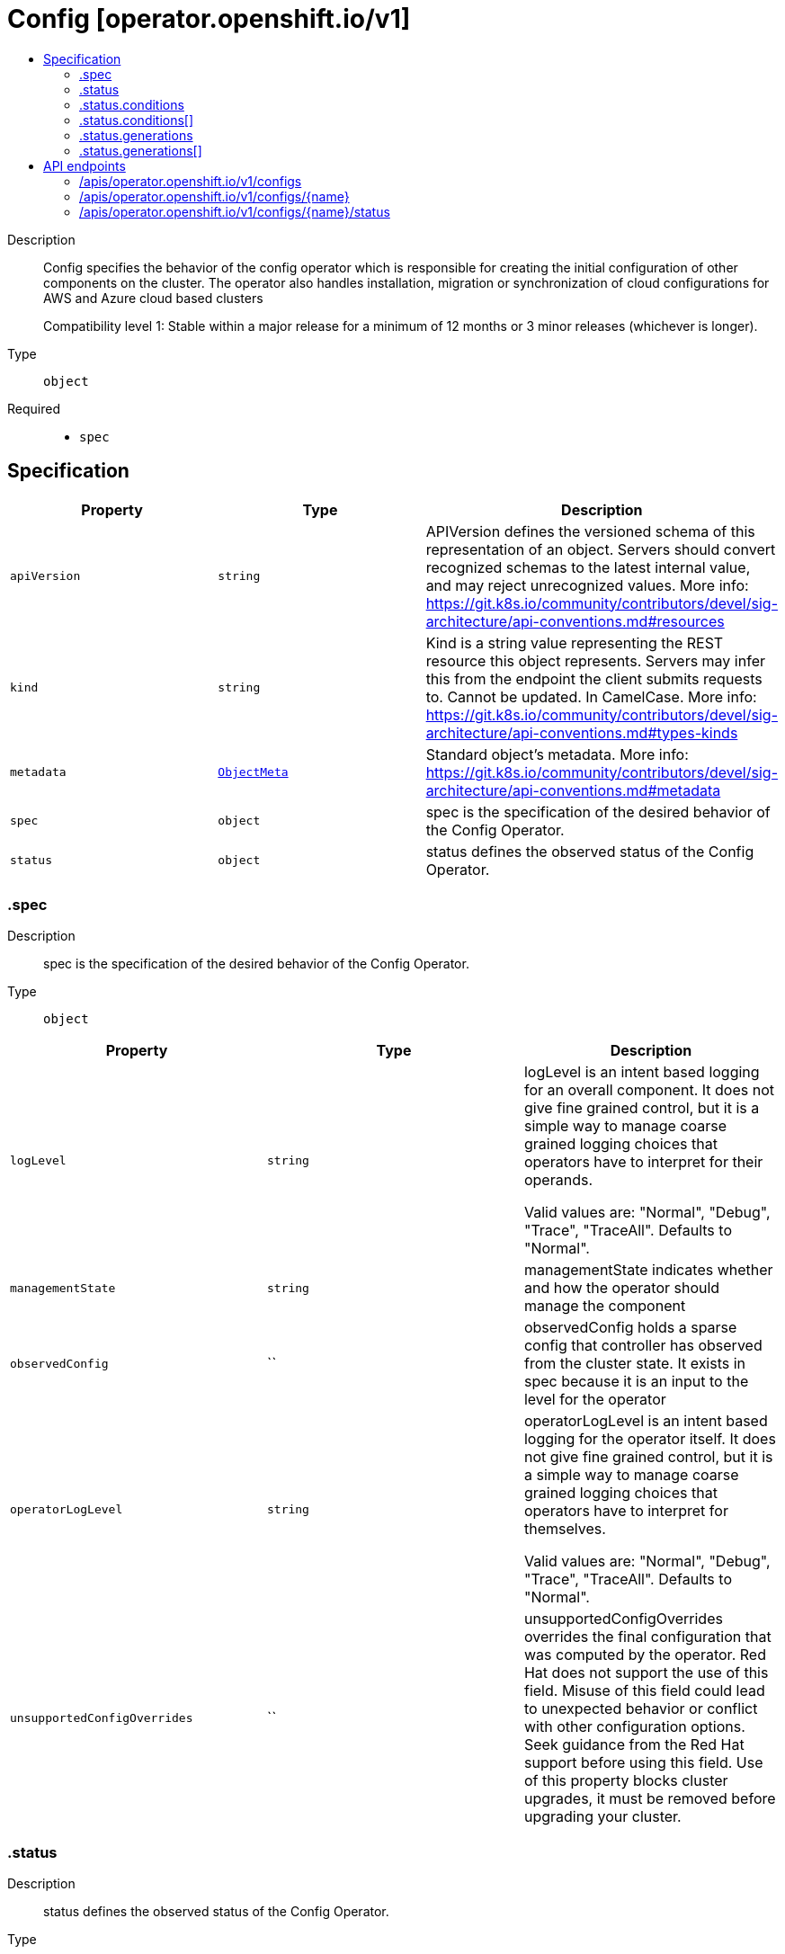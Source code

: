 // Automatically generated by 'openshift-apidocs-gen'. Do not edit.
:_mod-docs-content-type: ASSEMBLY
[id="config-operator-openshift-io-v1"]
= Config [operator.openshift.io/v1]
:toc: macro
:toc-title:

toc::[]


Description::
+
--
Config specifies the behavior of the config operator which is responsible for creating the initial configuration of other components
on the cluster.  The operator also handles installation, migration or synchronization of cloud configurations for AWS and Azure cloud based clusters

Compatibility level 1: Stable within a major release for a minimum of 12 months or 3 minor releases (whichever is longer).
--

Type::
  `object`

Required::
  - `spec`


== Specification

[cols="1,1,1",options="header"]
|===
| Property | Type | Description

| `apiVersion`
| `string`
| APIVersion defines the versioned schema of this representation of an object. Servers should convert recognized schemas to the latest internal value, and may reject unrecognized values. More info: https://git.k8s.io/community/contributors/devel/sig-architecture/api-conventions.md#resources

| `kind`
| `string`
| Kind is a string value representing the REST resource this object represents. Servers may infer this from the endpoint the client submits requests to. Cannot be updated. In CamelCase. More info: https://git.k8s.io/community/contributors/devel/sig-architecture/api-conventions.md#types-kinds

| `metadata`
| xref:../objects/index.adoc#io-k8s-apimachinery-pkg-apis-meta-v1-ObjectMeta[`ObjectMeta`]
| Standard object's metadata. More info: https://git.k8s.io/community/contributors/devel/sig-architecture/api-conventions.md#metadata

| `spec`
| `object`
| spec is the specification of the desired behavior of the Config Operator.

| `status`
| `object`
| status defines the observed status of the Config Operator.

|===
=== .spec
Description::
+
--
spec is the specification of the desired behavior of the Config Operator.
--

Type::
  `object`




[cols="1,1,1",options="header"]
|===
| Property | Type | Description

| `logLevel`
| `string`
| logLevel is an intent based logging for an overall component.  It does not give fine grained control, but it is a
simple way to manage coarse grained logging choices that operators have to interpret for their operands.

Valid values are: "Normal", "Debug", "Trace", "TraceAll".
Defaults to "Normal".

| `managementState`
| `string`
| managementState indicates whether and how the operator should manage the component

| `observedConfig`
| ``
| observedConfig holds a sparse config that controller has observed from the cluster state.  It exists in spec because
it is an input to the level for the operator

| `operatorLogLevel`
| `string`
| operatorLogLevel is an intent based logging for the operator itself.  It does not give fine grained control, but it is a
simple way to manage coarse grained logging choices that operators have to interpret for themselves.

Valid values are: "Normal", "Debug", "Trace", "TraceAll".
Defaults to "Normal".

| `unsupportedConfigOverrides`
| ``
| unsupportedConfigOverrides overrides the final configuration that was computed by the operator.
Red Hat does not support the use of this field.
Misuse of this field could lead to unexpected behavior or conflict with other configuration options.
Seek guidance from the Red Hat support before using this field.
Use of this property blocks cluster upgrades, it must be removed before upgrading your cluster.

|===
=== .status
Description::
+
--
status defines the observed status of the Config Operator.
--

Type::
  `object`




[cols="1,1,1",options="header"]
|===
| Property | Type | Description

| `conditions`
| `array`
| conditions is a list of conditions and their status

| `conditions[]`
| `object`
| OperatorCondition is just the standard condition fields.

| `generations`
| `array`
| generations are used to determine when an item needs to be reconciled or has changed in a way that needs a reaction.

| `generations[]`
| `object`
| GenerationStatus keeps track of the generation for a given resource so that decisions about forced updates can be made.

| `latestAvailableRevision`
| `integer`
| latestAvailableRevision is the deploymentID of the most recent deployment

| `observedGeneration`
| `integer`
| observedGeneration is the last generation change you've dealt with

| `readyReplicas`
| `integer`
| readyReplicas indicates how many replicas are ready and at the desired state

| `version`
| `string`
| version is the level this availability applies to

|===
=== .status.conditions
Description::
+
--
conditions is a list of conditions and their status
--

Type::
  `array`




=== .status.conditions[]
Description::
+
--
OperatorCondition is just the standard condition fields.
--

Type::
  `object`

Required::
  - `lastTransitionTime`
  - `status`
  - `type`



[cols="1,1,1",options="header"]
|===
| Property | Type | Description

| `lastTransitionTime`
| `string`
| lastTransitionTime is the last time the condition transitioned from one status to another.
This should be when the underlying condition changed.  If that is not known, then using the time when the API field changed is acceptable.

| `message`
| `string`
| 

| `reason`
| `string`
| 

| `status`
| `string`
| status of the condition, one of True, False, Unknown.

| `type`
| `string`
| type of condition in CamelCase or in foo.example.com/CamelCase.

|===
=== .status.generations
Description::
+
--
generations are used to determine when an item needs to be reconciled or has changed in a way that needs a reaction.
--

Type::
  `array`




=== .status.generations[]
Description::
+
--
GenerationStatus keeps track of the generation for a given resource so that decisions about forced updates can be made.
--

Type::
  `object`

Required::
  - `group`
  - `name`
  - `namespace`
  - `resource`



[cols="1,1,1",options="header"]
|===
| Property | Type | Description

| `group`
| `string`
| group is the group of the thing you're tracking

| `hash`
| `string`
| hash is an optional field set for resources without generation that are content sensitive like secrets and configmaps

| `lastGeneration`
| `integer`
| lastGeneration is the last generation of the workload controller involved

| `name`
| `string`
| name is the name of the thing you're tracking

| `namespace`
| `string`
| namespace is where the thing you're tracking is

| `resource`
| `string`
| resource is the resource type of the thing you're tracking

|===

== API endpoints

The following API endpoints are available:

* `/apis/operator.openshift.io/v1/configs`
- `DELETE`: delete collection of Config
- `GET`: list objects of kind Config
- `POST`: create a Config
* `/apis/operator.openshift.io/v1/configs/{name}`
- `DELETE`: delete a Config
- `GET`: read the specified Config
- `PATCH`: partially update the specified Config
- `PUT`: replace the specified Config
* `/apis/operator.openshift.io/v1/configs/{name}/status`
- `GET`: read status of the specified Config
- `PATCH`: partially update status of the specified Config
- `PUT`: replace status of the specified Config


=== /apis/operator.openshift.io/v1/configs



HTTP method::
  `DELETE`

Description::
  delete collection of Config




.HTTP responses
[cols="1,1",options="header"]
|===
| HTTP code | Reponse body
| 200 - OK
| xref:../objects/index.adoc#io-k8s-apimachinery-pkg-apis-meta-v1-Status[`Status`] schema
| 401 - Unauthorized
| Empty
|===

HTTP method::
  `GET`

Description::
  list objects of kind Config




.HTTP responses
[cols="1,1",options="header"]
|===
| HTTP code | Reponse body
| 200 - OK
| xref:../objects/index.adoc#io-openshift-operator-v1-ConfigList[`ConfigList`] schema
| 401 - Unauthorized
| Empty
|===

HTTP method::
  `POST`

Description::
  create a Config


.Query parameters
[cols="1,1,2",options="header"]
|===
| Parameter | Type | Description
| `dryRun`
| `string`
| When present, indicates that modifications should not be persisted. An invalid or unrecognized dryRun directive will result in an error response and no further processing of the request. Valid values are: - All: all dry run stages will be processed
| `fieldValidation`
| `string`
| fieldValidation instructs the server on how to handle objects in the request (POST/PUT/PATCH) containing unknown or duplicate fields. Valid values are: - Ignore: This will ignore any unknown fields that are silently dropped from the object, and will ignore all but the last duplicate field that the decoder encounters. This is the default behavior prior to v1.23. - Warn: This will send a warning via the standard warning response header for each unknown field that is dropped from the object, and for each duplicate field that is encountered. The request will still succeed if there are no other errors, and will only persist the last of any duplicate fields. This is the default in v1.23+ - Strict: This will fail the request with a BadRequest error if any unknown fields would be dropped from the object, or if any duplicate fields are present. The error returned from the server will contain all unknown and duplicate fields encountered.
|===

.Body parameters
[cols="1,1,2",options="header"]
|===
| Parameter | Type | Description
| `body`
| xref:../operator_apis/config-operator-openshift-io-v1.adoc#config-operator-openshift-io-v1[`Config`] schema
| 
|===

.HTTP responses
[cols="1,1",options="header"]
|===
| HTTP code | Reponse body
| 200 - OK
| xref:../operator_apis/config-operator-openshift-io-v1.adoc#config-operator-openshift-io-v1[`Config`] schema
| 201 - Created
| xref:../operator_apis/config-operator-openshift-io-v1.adoc#config-operator-openshift-io-v1[`Config`] schema
| 202 - Accepted
| xref:../operator_apis/config-operator-openshift-io-v1.adoc#config-operator-openshift-io-v1[`Config`] schema
| 401 - Unauthorized
| Empty
|===


=== /apis/operator.openshift.io/v1/configs/{name}

.Global path parameters
[cols="1,1,2",options="header"]
|===
| Parameter | Type | Description
| `name`
| `string`
| name of the Config
|===


HTTP method::
  `DELETE`

Description::
  delete a Config


.Query parameters
[cols="1,1,2",options="header"]
|===
| Parameter | Type | Description
| `dryRun`
| `string`
| When present, indicates that modifications should not be persisted. An invalid or unrecognized dryRun directive will result in an error response and no further processing of the request. Valid values are: - All: all dry run stages will be processed
|===


.HTTP responses
[cols="1,1",options="header"]
|===
| HTTP code | Reponse body
| 200 - OK
| xref:../objects/index.adoc#io-k8s-apimachinery-pkg-apis-meta-v1-Status[`Status`] schema
| 202 - Accepted
| xref:../objects/index.adoc#io-k8s-apimachinery-pkg-apis-meta-v1-Status[`Status`] schema
| 401 - Unauthorized
| Empty
|===

HTTP method::
  `GET`

Description::
  read the specified Config




.HTTP responses
[cols="1,1",options="header"]
|===
| HTTP code | Reponse body
| 200 - OK
| xref:../operator_apis/config-operator-openshift-io-v1.adoc#config-operator-openshift-io-v1[`Config`] schema
| 401 - Unauthorized
| Empty
|===

HTTP method::
  `PATCH`

Description::
  partially update the specified Config


.Query parameters
[cols="1,1,2",options="header"]
|===
| Parameter | Type | Description
| `dryRun`
| `string`
| When present, indicates that modifications should not be persisted. An invalid or unrecognized dryRun directive will result in an error response and no further processing of the request. Valid values are: - All: all dry run stages will be processed
| `fieldValidation`
| `string`
| fieldValidation instructs the server on how to handle objects in the request (POST/PUT/PATCH) containing unknown or duplicate fields. Valid values are: - Ignore: This will ignore any unknown fields that are silently dropped from the object, and will ignore all but the last duplicate field that the decoder encounters. This is the default behavior prior to v1.23. - Warn: This will send a warning via the standard warning response header for each unknown field that is dropped from the object, and for each duplicate field that is encountered. The request will still succeed if there are no other errors, and will only persist the last of any duplicate fields. This is the default in v1.23+ - Strict: This will fail the request with a BadRequest error if any unknown fields would be dropped from the object, or if any duplicate fields are present. The error returned from the server will contain all unknown and duplicate fields encountered.
|===


.HTTP responses
[cols="1,1",options="header"]
|===
| HTTP code | Reponse body
| 200 - OK
| xref:../operator_apis/config-operator-openshift-io-v1.adoc#config-operator-openshift-io-v1[`Config`] schema
| 401 - Unauthorized
| Empty
|===

HTTP method::
  `PUT`

Description::
  replace the specified Config


.Query parameters
[cols="1,1,2",options="header"]
|===
| Parameter | Type | Description
| `dryRun`
| `string`
| When present, indicates that modifications should not be persisted. An invalid or unrecognized dryRun directive will result in an error response and no further processing of the request. Valid values are: - All: all dry run stages will be processed
| `fieldValidation`
| `string`
| fieldValidation instructs the server on how to handle objects in the request (POST/PUT/PATCH) containing unknown or duplicate fields. Valid values are: - Ignore: This will ignore any unknown fields that are silently dropped from the object, and will ignore all but the last duplicate field that the decoder encounters. This is the default behavior prior to v1.23. - Warn: This will send a warning via the standard warning response header for each unknown field that is dropped from the object, and for each duplicate field that is encountered. The request will still succeed if there are no other errors, and will only persist the last of any duplicate fields. This is the default in v1.23+ - Strict: This will fail the request with a BadRequest error if any unknown fields would be dropped from the object, or if any duplicate fields are present. The error returned from the server will contain all unknown and duplicate fields encountered.
|===

.Body parameters
[cols="1,1,2",options="header"]
|===
| Parameter | Type | Description
| `body`
| xref:../operator_apis/config-operator-openshift-io-v1.adoc#config-operator-openshift-io-v1[`Config`] schema
| 
|===

.HTTP responses
[cols="1,1",options="header"]
|===
| HTTP code | Reponse body
| 200 - OK
| xref:../operator_apis/config-operator-openshift-io-v1.adoc#config-operator-openshift-io-v1[`Config`] schema
| 201 - Created
| xref:../operator_apis/config-operator-openshift-io-v1.adoc#config-operator-openshift-io-v1[`Config`] schema
| 401 - Unauthorized
| Empty
|===


=== /apis/operator.openshift.io/v1/configs/{name}/status

.Global path parameters
[cols="1,1,2",options="header"]
|===
| Parameter | Type | Description
| `name`
| `string`
| name of the Config
|===


HTTP method::
  `GET`

Description::
  read status of the specified Config




.HTTP responses
[cols="1,1",options="header"]
|===
| HTTP code | Reponse body
| 200 - OK
| xref:../operator_apis/config-operator-openshift-io-v1.adoc#config-operator-openshift-io-v1[`Config`] schema
| 401 - Unauthorized
| Empty
|===

HTTP method::
  `PATCH`

Description::
  partially update status of the specified Config


.Query parameters
[cols="1,1,2",options="header"]
|===
| Parameter | Type | Description
| `dryRun`
| `string`
| When present, indicates that modifications should not be persisted. An invalid or unrecognized dryRun directive will result in an error response and no further processing of the request. Valid values are: - All: all dry run stages will be processed
| `fieldValidation`
| `string`
| fieldValidation instructs the server on how to handle objects in the request (POST/PUT/PATCH) containing unknown or duplicate fields. Valid values are: - Ignore: This will ignore any unknown fields that are silently dropped from the object, and will ignore all but the last duplicate field that the decoder encounters. This is the default behavior prior to v1.23. - Warn: This will send a warning via the standard warning response header for each unknown field that is dropped from the object, and for each duplicate field that is encountered. The request will still succeed if there are no other errors, and will only persist the last of any duplicate fields. This is the default in v1.23+ - Strict: This will fail the request with a BadRequest error if any unknown fields would be dropped from the object, or if any duplicate fields are present. The error returned from the server will contain all unknown and duplicate fields encountered.
|===


.HTTP responses
[cols="1,1",options="header"]
|===
| HTTP code | Reponse body
| 200 - OK
| xref:../operator_apis/config-operator-openshift-io-v1.adoc#config-operator-openshift-io-v1[`Config`] schema
| 401 - Unauthorized
| Empty
|===

HTTP method::
  `PUT`

Description::
  replace status of the specified Config


.Query parameters
[cols="1,1,2",options="header"]
|===
| Parameter | Type | Description
| `dryRun`
| `string`
| When present, indicates that modifications should not be persisted. An invalid or unrecognized dryRun directive will result in an error response and no further processing of the request. Valid values are: - All: all dry run stages will be processed
| `fieldValidation`
| `string`
| fieldValidation instructs the server on how to handle objects in the request (POST/PUT/PATCH) containing unknown or duplicate fields. Valid values are: - Ignore: This will ignore any unknown fields that are silently dropped from the object, and will ignore all but the last duplicate field that the decoder encounters. This is the default behavior prior to v1.23. - Warn: This will send a warning via the standard warning response header for each unknown field that is dropped from the object, and for each duplicate field that is encountered. The request will still succeed if there are no other errors, and will only persist the last of any duplicate fields. This is the default in v1.23+ - Strict: This will fail the request with a BadRequest error if any unknown fields would be dropped from the object, or if any duplicate fields are present. The error returned from the server will contain all unknown and duplicate fields encountered.
|===

.Body parameters
[cols="1,1,2",options="header"]
|===
| Parameter | Type | Description
| `body`
| xref:../operator_apis/config-operator-openshift-io-v1.adoc#config-operator-openshift-io-v1[`Config`] schema
| 
|===

.HTTP responses
[cols="1,1",options="header"]
|===
| HTTP code | Reponse body
| 200 - OK
| xref:../operator_apis/config-operator-openshift-io-v1.adoc#config-operator-openshift-io-v1[`Config`] schema
| 201 - Created
| xref:../operator_apis/config-operator-openshift-io-v1.adoc#config-operator-openshift-io-v1[`Config`] schema
| 401 - Unauthorized
| Empty
|===
